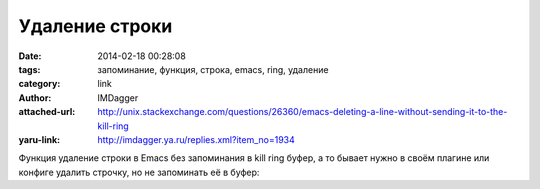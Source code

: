 Удаление строки
===============
:date: 2014-02-18 00:28:08
:tags: запоминание, функция, строка, emacs, ring, удаление
:category: link
:author: IMDagger
:attached-url: http://unix.stackexchange.com/questions/26360/emacs-deleting-a-line-without-sending-it-to-the-kill-ring
:yaru-link: http://imdagger.ya.ru/replies.xml?item_no=1934

Функция удаление строки в Emacs без запоминания в kill ring буфер, а
то бывает нужно в своём плагине или конфиге удалить строчку, но не
запоминать её в буфер:

.. cut:: посмотреть код

  .. code-block:: cl

      (defun delete-line (&optional arg)
        (interactive "P")
        (flet ((kill-region (begin end)
                            (delete-region begin end)))
        (kill-line arg)))
